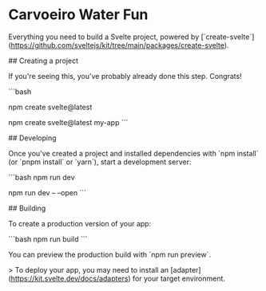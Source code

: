 * Carvoeiro Water Fun

# create-svelte

Everything you need to build a Svelte project, powered by [`create-svelte`](https://github.com/sveltejs/kit/tree/main/packages/create-svelte).

## Creating a project

If you're seeing this, you've probably already done this step. Congrats!

```bash
# create a new project in the current directory
npm create svelte@latest

# create a new project in my-app
npm create svelte@latest my-app
```

## Developing

Once you've created a project and installed dependencies with `npm install` (or `pnpm install` or `yarn`), start a development server:

```bash
npm run dev

# or start the server and open the app in a new browser tab
npm run dev -- --open
```

## Building

To create a production version of your app:

```bash
npm run build
```

You can preview the production build with `npm run preview`.

> To deploy your app, you may need to install an [adapter](https://kit.svelte.dev/docs/adapters) for your target environment.

